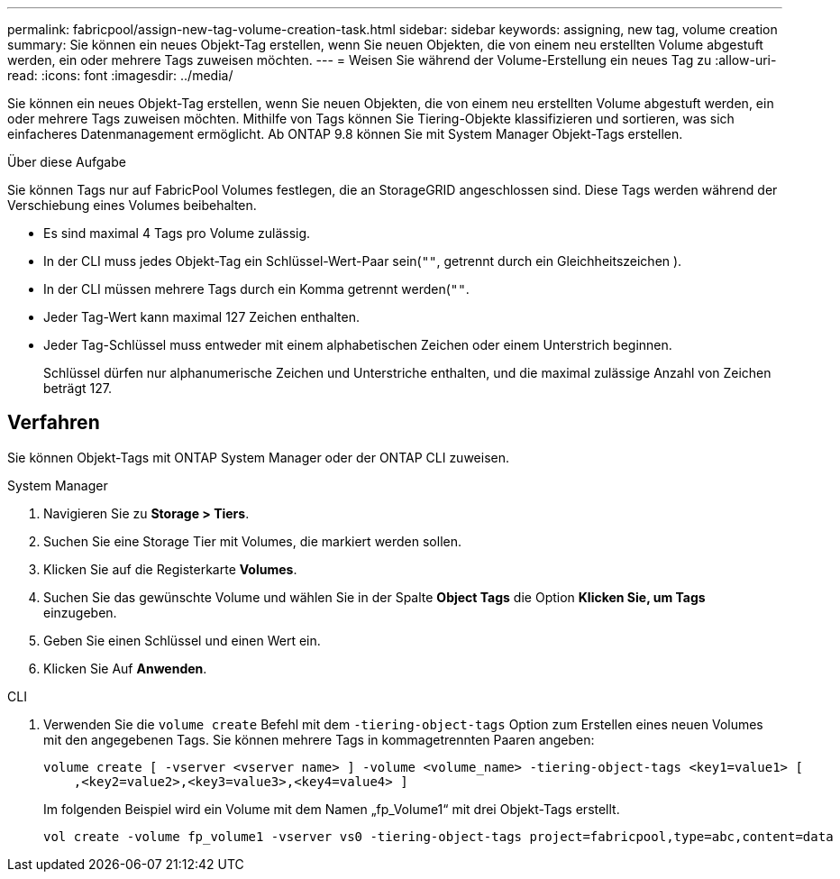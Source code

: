 ---
permalink: fabricpool/assign-new-tag-volume-creation-task.html 
sidebar: sidebar 
keywords: assigning, new tag, volume creation 
summary: Sie können ein neues Objekt-Tag erstellen, wenn Sie neuen Objekten, die von einem neu erstellten Volume abgestuft werden, ein oder mehrere Tags zuweisen möchten. 
---
= Weisen Sie während der Volume-Erstellung ein neues Tag zu
:allow-uri-read: 
:icons: font
:imagesdir: ../media/


[role="lead"]
Sie können ein neues Objekt-Tag erstellen, wenn Sie neuen Objekten, die von einem neu erstellten Volume abgestuft werden, ein oder mehrere Tags zuweisen möchten. Mithilfe von Tags können Sie Tiering-Objekte klassifizieren und sortieren, was sich einfacheres Datenmanagement ermöglicht. Ab ONTAP 9.8 können Sie mit System Manager Objekt-Tags erstellen.

.Über diese Aufgabe
Sie können Tags nur auf FabricPool Volumes festlegen, die an StorageGRID angeschlossen sind. Diese Tags werden während der Verschiebung eines Volumes beibehalten.

* Es sind maximal 4 Tags pro Volume zulässig.
* In der CLI muss jedes Objekt-Tag ein Schlüssel-Wert-Paar sein(`""`, getrennt durch ein Gleichheitszeichen ).
* In der CLI müssen mehrere Tags durch ein Komma getrennt werden(`""`.
* Jeder Tag-Wert kann maximal 127 Zeichen enthalten.
* Jeder Tag-Schlüssel muss entweder mit einem alphabetischen Zeichen oder einem Unterstrich beginnen.
+
Schlüssel dürfen nur alphanumerische Zeichen und Unterstriche enthalten, und die maximal zulässige Anzahl von Zeichen beträgt 127.





== Verfahren

Sie können Objekt-Tags mit ONTAP System Manager oder der ONTAP CLI zuweisen.

[role="tabbed-block"]
====
.System Manager
--
. Navigieren Sie zu *Storage > Tiers*.
. Suchen Sie eine Storage Tier mit Volumes, die markiert werden sollen.
. Klicken Sie auf die Registerkarte *Volumes*.
. Suchen Sie das gewünschte Volume und wählen Sie in der Spalte *Object Tags* die Option *Klicken Sie, um Tags* einzugeben.
. Geben Sie einen Schlüssel und einen Wert ein.
. Klicken Sie Auf *Anwenden*.


--
.CLI
--
. Verwenden Sie die `volume create` Befehl mit dem `-tiering-object-tags` Option zum Erstellen eines neuen Volumes mit den angegebenen Tags. Sie können mehrere Tags in kommagetrennten Paaren angeben:
+
[listing]
----
volume create [ -vserver <vserver name> ] -volume <volume_name> -tiering-object-tags <key1=value1> [
    ,<key2=value2>,<key3=value3>,<key4=value4> ]
----
+
Im folgenden Beispiel wird ein Volume mit dem Namen „fp_Volume1“ mit drei Objekt-Tags erstellt.

+
[listing]
----
vol create -volume fp_volume1 -vserver vs0 -tiering-object-tags project=fabricpool,type=abc,content=data
----


--
====
